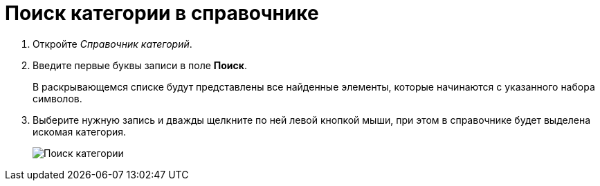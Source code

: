 = Поиск категории в справочнике

. Откройте _Справочник категорий_.
. Введите первые буквы записи в поле *Поиск*.
+
В раскрывающемся списке будут представлены все найденные элементы, которые начинаются с указанного набора символов.
. Выберите нужную запись и дважды щелкните по ней левой кнопкой мыши, при этом в справочнике будет выделена искомая категория.
+
image::cat_Category_search.png[Поиск категории]

